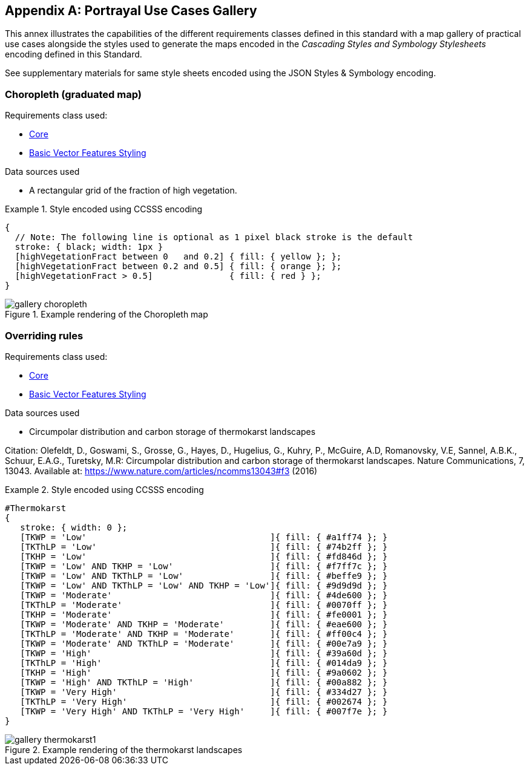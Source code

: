 [appendix,obligation="informative"]
[[annex-mapgallery]]
== Portrayal Use Cases Gallery

This annex illustrates the capabilities of the different requirements classes defined in this standard
with a map gallery of practical use cases alongside the styles used to generate the maps
encoded in the _Cascading Styles and Symbology Stylesheets_ encoding defined in this Standard.

See supplementary materials for same style sheets encoded using the JSON Styles & Symbology encoding.

=== Choropleth (graduated map)

Requirements class used:

* <<rc-core, Core>>
* <<rc-vector, Basic Vector Features Styling>>

Data sources used

- A rectangular grid of the fraction of high vegetation.

.Style encoded using CCSSS encoding
====
[source,ccsss]
----
{
  // Note: The following line is optional as 1 pixel black stroke is the default
  stroke: { black; width: 1px }
  [highVegetationFract between 0   and 0.2] { fill: { yellow }; };
  [highVegetationFract between 0.2 and 0.5] { fill: { orange }; };
  [highVegetationFract > 0.5]               { fill: { red } };
}
----
====

.Example rendering of the Choropleth map
image::figures/gallery-choropleth.png[]

=== Overriding rules

Requirements class used:

* <<rc-core, Core>>
* <<rc-vector, Basic Vector Features Styling>>

Data sources used

- Circumpolar distribution and carbon storage of thermokarst landscapes

Citation: Olefeldt, D., Goswami, S., Grosse, G., Hayes, D., Hugelius, G., Kuhry, P., McGuire, A.D, Romanovsky, V.E, Sannel, A.B.K., Schuur, E.A.G., Turetsky, M.R: Circumpolar distribution and carbon storage of thermokarst landscapes. Nature Communications, 7, 13043. Available at: https://www.nature.com/articles/ncomms13043#f3 (2016)

.Style encoded using CCSSS encoding
====
[source,ccsss]
----
#Thermokarst
{
   stroke: { width: 0 };
   [TKWP = 'Low'                                    ]{ fill: { #a1ff74 }; }
   [TKThLP = 'Low'                                  ]{ fill: { #74b2ff }; }
   [TKHP = 'Low'                                    ]{ fill: { #fd846d }; }
   [TKWP = 'Low' AND TKHP = 'Low'                   ]{ fill: { #f7ff7c }; }
   [TKWP = 'Low' AND TKThLP = 'Low'                 ]{ fill: { #beffe9 }; }
   [TKWP = 'Low' AND TKThLP = 'Low' AND TKHP = 'Low']{ fill: { #9d9d9d }; }
   [TKWP = 'Moderate'                               ]{ fill: { #4de600 }; }
   [TKThLP = 'Moderate'                             ]{ fill: { #0070ff }; }
   [TKHP = 'Moderate'                               ]{ fill: { #fe0001 }; }
   [TKWP = 'Moderate' AND TKHP = 'Moderate'         ]{ fill: { #eae600 }; }
   [TKThLP = 'Moderate' AND TKHP = 'Moderate'       ]{ fill: { #ff00c4 }; }
   [TKWP = 'Moderate' AND TKThLP = 'Moderate'       ]{ fill: { #00e7a9 }; }
   [TKWP = 'High'                                   ]{ fill: { #39a60d }; }
   [TKThLP = 'High'                                 ]{ fill: { #014da9 }; }
   [TKHP = 'High'                                   ]{ fill: { #9a0602 }; }
   [TKWP = 'High' AND TKThLP = 'High'               ]{ fill: { #00a882 }; }
   [TKWP = 'Very High'                              ]{ fill: { #334d27 }; }
   [TKThLP = 'Very High'                            ]{ fill: { #002674 }; }
   [TKWP = 'Very High' AND TKThLP = 'Very High'     ]{ fill: { #007f7e }; }
}
----
====

.Example rendering of the thermokarst landscapes
image::figures/gallery-thermokarst1.png[]
